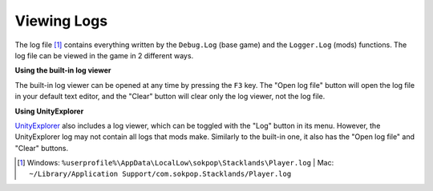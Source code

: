 Viewing Logs
############

The log file [1]_ contains everything written by the ``Debug.Log`` (base game) and the ``Logger.Log``
(mods) functions. The log file can be viewed in the game in 2 different ways.

**Using the built-in log viewer**

The built-in log viewer can be opened at any time by pressing the ``F3`` key. The "Open log file" button
will open the log file in your default text editor, and the "Clear" button will clear only the log viewer,
not the log file.

.. image:: images/logs_1.png

**Using UnityExplorer**

`UnityExplorer <https://steamcommunity.com/sharedfiles/filedetails/?id=2966585489>`_ also includes a log viewer,
which can be toggled with the "Log" button in its menu. However, the UnityExplorer log may not contain all
logs that mods make. Similarly to the built-in one, it also has the "Open log file" and "Clear" buttons.

.. image:: images/logs_2.png

.. [1] Windows: ``%userprofile%\AppData\LocalLow\sokpop\Stacklands\Player.log`` | Mac: ``~/Library/Application Support/com.sokpop.Stacklands/Player.log``